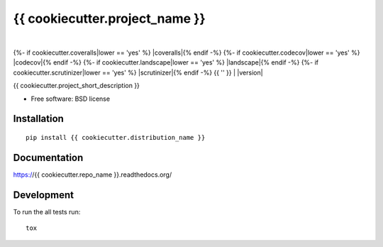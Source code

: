 ===============================
{{ cookiecutter.project_name }}
===============================

| |docs| |travis| |appveyor|
|
{%- if cookiecutter.coveralls|lower == 'yes' %} |coveralls|{% endif -%}
{%- if cookiecutter.codecov|lower == 'yes' %} |codecov|{% endif -%}
{%- if cookiecutter.landscape|lower == 'yes' %} |landscape|{% endif -%}
{%- if cookiecutter.scrutinizer|lower == 'yes' %} |scrutinizer|{% endif -%}
{{ '' }}
| |version| |downloads|

..
    |wheel| |supported-versions| |supported-implementations|

.. |docs| image:: https://readthedocs.org/projects/{{ cookiecutter.repo_name }}/badge/?style=flat
    :target: https://readthedocs.org/projects/{{ cookiecutter.repo_name }}
    :alt: Documentation Status

.. |travis| image:: http://img.shields.io/travis/{{ cookiecutter.github_username }}/{{ cookiecutter.repo_name }}/master.png?style=flat
    :alt: Travis-CI Build Status
    :target: https://travis-ci.org/{{ cookiecutter.github_username }}/{{ cookiecutter.repo_name }}

.. |appveyor| image:: https://ci.appveyor.com/api/projects/status/github/{{ cookiecutter.github_username }}/{{ cookiecutter.repo_name }}?branch=master
    :alt: AppVeyor Build Status
    :target: https://ci.appveyor.com/project/{{ cookiecutter.github_username }}/{{ cookiecutter.repo_name }}

.. |coveralls| image:: http://img.shields.io/coveralls/{{ cookiecutter.github_username }}/{{ cookiecutter.repo_name }}/master.png?style=flat
    :alt: Coverage Status
    :target: https://coveralls.io/r/{{ cookiecutter.github_username }}/{{ cookiecutter.repo_name }}

.. |codecov| image:: http://img.shields.io/codecov/c/github/{{ cookiecutter.github_username }}/{{ cookiecutter.repo_name }}/master.svg?style=flat
    :alt: Coverage Status
    :target: https://codecov.io/github/{{ cookiecutter.github_username }}/{{ cookiecutter.repo_name }}

.. |landscape| image:: https://landscape.io/github/{{ cookiecutter.github_username }}/{{ cookiecutter.repo_name }}/master/landscape.svg?style=flat
    :target: https://landscape.io/github/{{ cookiecutter.github_username }}/{{ cookiecutter.repo_name }}/master
    :alt: Code Quality Status

.. |version| image:: http://img.shields.io/pypi/v/{{ cookiecutter.distribution_name }}.png?style=flat
    :alt: PyPI Package latest release
    :target: https://pypi.python.org/pypi/{{ cookiecutter.distribution_name }}

.. |downloads| image:: http://img.shields.io/pypi/dm/{{ cookiecutter.distribution_name }}.png?style=flat
    :alt: PyPI Package monthly downloads
    :target: https://pypi.python.org/pypi/{{ cookiecutter.distribution_name }}

.. |wheel| image:: https://pypip.in/wheel/{{ cookiecutter.distribution_name }}/badge.png?style=flat
    :alt: PyPI Wheel
    :target: https://pypi.python.org/pypi/{{ cookiecutter.distribution_name }}

.. |supported-versions| image:: https://pypip.in/py_versions/{{ cookiecutter.distribution_name }}/badge.png?style=flat
    :alt: Supported versions
    :target: https://pypi.python.org/pypi/{{ cookiecutter.distribution_name }}

.. |supported-implementations| image:: https://pypip.in/implementation/{{ cookiecutter.distribution_name }}/badge.png?style=flat
    :alt: Supported imlementations
    :target: https://pypi.python.org/pypi/{{ cookiecutter.distribution_name }}

.. |scrutinizer| image:: https://img.shields.io/scrutinizer/g/{{ cookiecutter.github_username }}/{{ cookiecutter.repo_name }}/master.png?style=flat
    :alt: Scrutinizer Status
    :target: https://scrutinizer-ci.com/g/{{ cookiecutter.github_username }}/{{ cookiecutter.repo_name }}/

{{ cookiecutter.project_short_description }}

* Free software: BSD license

Installation
============

::

    pip install {{ cookiecutter.distribution_name }}

Documentation
=============

https://{{ cookiecutter.repo_name }}.readthedocs.org/

Development
===========

To run the all tests run::

    tox
